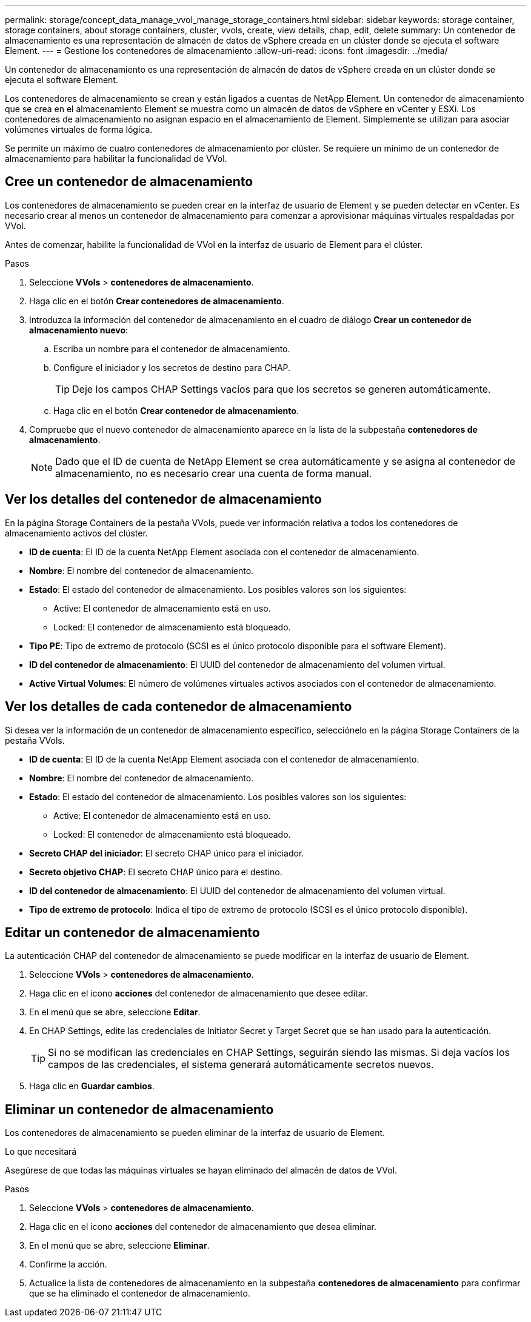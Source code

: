 ---
permalink: storage/concept_data_manage_vvol_manage_storage_containers.html 
sidebar: sidebar 
keywords: storage container, storage containers, about storage containers, cluster, vvols, create, view details, chap, edit, delete 
summary: Un contenedor de almacenamiento es una representación de almacén de datos de vSphere creada en un clúster donde se ejecuta el software Element. 
---
= Gestione los contenedores de almacenamiento
:allow-uri-read: 
:icons: font
:imagesdir: ../media/


[role="lead"]
Un contenedor de almacenamiento es una representación de almacén de datos de vSphere creada en un clúster donde se ejecuta el software Element.

Los contenedores de almacenamiento se crean y están ligados a cuentas de NetApp Element. Un contenedor de almacenamiento que se crea en el almacenamiento Element se muestra como un almacén de datos de vSphere en vCenter y ESXi. Los contenedores de almacenamiento no asignan espacio en el almacenamiento de Element. Simplemente se utilizan para asociar volúmenes virtuales de forma lógica.

Se permite un máximo de cuatro contenedores de almacenamiento por clúster. Se requiere un mínimo de un contenedor de almacenamiento para habilitar la funcionalidad de VVol.



== Cree un contenedor de almacenamiento

Los contenedores de almacenamiento se pueden crear en la interfaz de usuario de Element y se pueden detectar en vCenter. Es necesario crear al menos un contenedor de almacenamiento para comenzar a aprovisionar máquinas virtuales respaldadas por VVol.

Antes de comenzar, habilite la funcionalidad de VVol en la interfaz de usuario de Element para el clúster.

.Pasos
. Seleccione *VVols* > *contenedores de almacenamiento*.
. Haga clic en el botón *Crear contenedores de almacenamiento*.
. Introduzca la información del contenedor de almacenamiento en el cuadro de diálogo *Crear un contenedor de almacenamiento nuevo*:
+
.. Escriba un nombre para el contenedor de almacenamiento.
.. Configure el iniciador y los secretos de destino para CHAP.
+

TIP: Deje los campos CHAP Settings vacíos para que los secretos se generen automáticamente.

.. Haga clic en el botón *Crear contenedor de almacenamiento*.


. Compruebe que el nuevo contenedor de almacenamiento aparece en la lista de la subpestaña *contenedores de almacenamiento*.
+

NOTE: Dado que el ID de cuenta de NetApp Element se crea automáticamente y se asigna al contenedor de almacenamiento, no es necesario crear una cuenta de forma manual.





== Ver los detalles del contenedor de almacenamiento

En la página Storage Containers de la pestaña VVols, puede ver información relativa a todos los contenedores de almacenamiento activos del clúster.

* *ID de cuenta*: El ID de la cuenta NetApp Element asociada con el contenedor de almacenamiento.
* *Nombre*: El nombre del contenedor de almacenamiento.
* *Estado*: El estado del contenedor de almacenamiento. Los posibles valores son los siguientes:
+
** Active: El contenedor de almacenamiento está en uso.
** Locked: El contenedor de almacenamiento está bloqueado.


* *Tipo PE*: Tipo de extremo de protocolo (SCSI es el único protocolo disponible para el software Element).
* *ID del contenedor de almacenamiento*: El UUID del contenedor de almacenamiento del volumen virtual.
* *Active Virtual Volumes*: El número de volúmenes virtuales activos asociados con el contenedor de almacenamiento.




== Ver los detalles de cada contenedor de almacenamiento

Si desea ver la información de un contenedor de almacenamiento específico, selecciónelo en la página Storage Containers de la pestaña VVols.

* *ID de cuenta*: El ID de la cuenta NetApp Element asociada con el contenedor de almacenamiento.
* *Nombre*: El nombre del contenedor de almacenamiento.
* *Estado*: El estado del contenedor de almacenamiento. Los posibles valores son los siguientes:
+
** Active: El contenedor de almacenamiento está en uso.
** Locked: El contenedor de almacenamiento está bloqueado.


* *Secreto CHAP del iniciador*: El secreto CHAP único para el iniciador.
* *Secreto objetivo CHAP*: El secreto CHAP único para el destino.
* *ID del contenedor de almacenamiento*: El UUID del contenedor de almacenamiento del volumen virtual.
* *Tipo de extremo de protocolo*: Indica el tipo de extremo de protocolo (SCSI es el único protocolo disponible).




== Editar un contenedor de almacenamiento

La autenticación CHAP del contenedor de almacenamiento se puede modificar en la interfaz de usuario de Element.

. Seleccione *VVols* > *contenedores de almacenamiento*.
. Haga clic en el icono *acciones* del contenedor de almacenamiento que desee editar.
. En el menú que se abre, seleccione *Editar*.
. En CHAP Settings, edite las credenciales de Initiator Secret y Target Secret que se han usado para la autenticación.
+

TIP: Si no se modifican las credenciales en CHAP Settings, seguirán siendo las mismas. Si deja vacíos los campos de las credenciales, el sistema generará automáticamente secretos nuevos.

. Haga clic en *Guardar cambios*.




== Eliminar un contenedor de almacenamiento

Los contenedores de almacenamiento se pueden eliminar de la interfaz de usuario de Element.

.Lo que necesitará
Asegúrese de que todas las máquinas virtuales se hayan eliminado del almacén de datos de VVol.

.Pasos
. Seleccione *VVols* > *contenedores de almacenamiento*.
. Haga clic en el icono *acciones* del contenedor de almacenamiento que desea eliminar.
. En el menú que se abre, seleccione *Eliminar*.
. Confirme la acción.
. Actualice la lista de contenedores de almacenamiento en la subpestaña *contenedores de almacenamiento* para confirmar que se ha eliminado el contenedor de almacenamiento.

